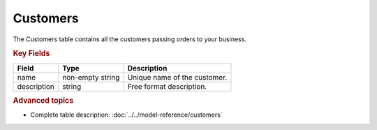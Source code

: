 =========
Customers
=========

The Customers table contains all the customers passing orders to your business.


.. rubric:: Key Fields

============ ================= ===========================================================
Field        Type              Description
============ ================= ===========================================================
name         non-empty string  Unique name of the customer.
description  string            Free format description.
============ ================= ===========================================================

.. rubric:: Advanced topics

* Complete table description: :doc:`../../model-reference/customers`
